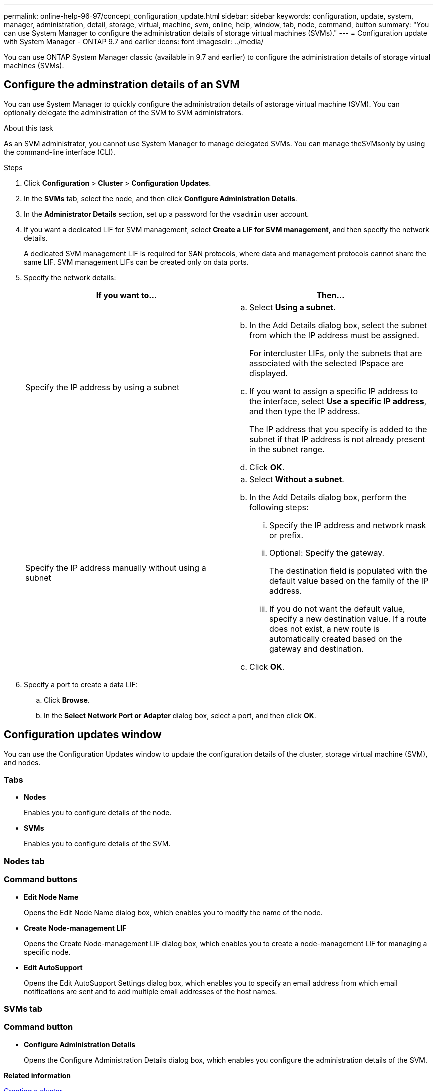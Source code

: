 ---
permalink: online-help-96-97/concept_configuration_update.html
sidebar: sidebar
keywords: configuration, update, system, manager, administration, detail, storage, virtual, machine, svm, online, help, window, tab, node, command, button
summary: "You can use System Manager to configure the administration details of storage virtual machines (SVMs)."
---
= Configuration update with System Manager - ONTAP 9.7 and earlier
:icons: font
:imagesdir: ../media/

[.lead]
You can use ONTAP System Manager classic (available in 9.7 and earlier) to configure the administration details of storage virtual machines (SVMs).

== Configure the adminstration details of an SVM
You can use System Manager to quickly configure the administration details of astorage virtual machine (SVM). You can optionally delegate the administration of the SVM to SVM administrators.

.About this task

As an SVM administrator, you cannot use System Manager to manage delegated SVMs. You can manage theSVMsonly by using the command-line interface (CLI).

.Steps

. Click *Configuration* > *Cluster* > *Configuration Updates*.
. In the *SVMs* tab, select the node, and then click *Configure Administration Details*.
. In the *Administrator Details* section, set up a password for the `vsadmin` user account.
. If you want a dedicated LIF for SVM management, select *Create a LIF for SVM management*, and then specify the network details.
+
A dedicated SVM management LIF is required for SAN protocols, where data and management protocols cannot share the same LIF. SVM management LIFs can be created only on data ports.

. Specify the network details:
+
[options="header"]
|===
| If you want to...| Then...
a|
Specify the IP address by using a subnet
a|

 .. Select *Using a subnet*.
 .. In the Add Details dialog box, select the subnet from which the IP address must be assigned.
+
For intercluster LIFs, only the subnets that are associated with the selected IPspace are displayed.

 .. If you want to assign a specific IP address to the interface, select *Use a specific IP address*, and then type the IP address.
+
The IP address that you specify is added to the subnet if that IP address is not already present in the subnet range.

 .. Click *OK*.

a|
Specify the IP address manually without using a subnet
a|

 .. Select *Without a subnet*.
 .. In the Add Details dialog box, perform the following steps:
  ... Specify the IP address and network mask or prefix.
  ... Optional: Specify the gateway.
+
The destination field is populated with the default value based on the family of the IP address.

  ... If you do not want the default value, specify a new destination value.
If a route does not exist, a new route is automatically created based on the gateway and destination.
 .. Click *OK*.
|===

. Specify a port to create a data LIF:
 .. Click *Browse*.
 .. In the *Select Network Port or Adapter* dialog box, select a port, and then click *OK*.

== Configuration updates window

You can use the Configuration Updates window to update the configuration details of the cluster, storage virtual machine (SVM), and nodes.

=== Tabs

* *Nodes*
+
Enables you to configure details of the node.

* *SVMs*
+
Enables you to configure details of the SVM.

=== Nodes tab

=== Command buttons

* *Edit Node Name*
+
Opens the Edit Node Name dialog box, which enables you to modify the name of the node.

* *Create Node-management LIF*
+
Opens the Create Node-management LIF dialog box, which enables you to create a node-management LIF for managing a specific node.

* *Edit AutoSupport*
+
Opens the Edit AutoSupport Settings dialog box, which enables you to specify an email address from which email notifications are sent and to add multiple email addresses of the host names.

=== SVMs tab

=== Command button

* *Configure Administration Details*
+
Opens the Configure Administration Details dialog box, which enables you configure the administration details of the SVM.

*Related information*

xref:task_creating_cluster.adoc[Creating a cluster]

xref:task_setting_up_network_when_ip_address_range_is_disabled.adoc[Setting up a network when an IP address range is disabled]

// 2021-12-08, Created by Aoife, sm-classic rework
